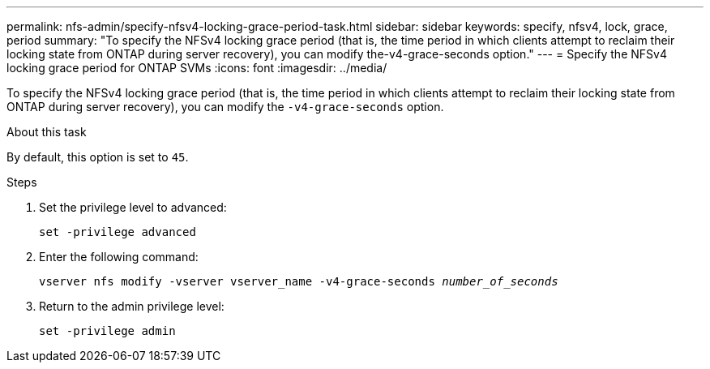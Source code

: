 ---
permalink: nfs-admin/specify-nfsv4-locking-grace-period-task.html
sidebar: sidebar
keywords: specify, nfsv4, lock, grace, period
summary: "To specify the NFSv4 locking grace period (that is, the time period in which clients attempt to reclaim their locking state from ONTAP during server recovery), you can modify the-v4-grace-seconds option."
---
= Specify the NFSv4 locking grace period for ONTAP SVMs
:icons: font
:imagesdir: ../media/

[.lead]
To specify the NFSv4 locking grace period (that is, the time period in which clients attempt to reclaim their locking state from ONTAP during server recovery), you can modify the `-v4-grace-seconds` option.

.About this task

By default, this option is set to `45`.

.Steps

. Set the privilege level to advanced:
+
`set -privilege advanced`
. Enter the following command:
+
`vserver nfs modify -vserver vserver_name -v4-grace-seconds _number_of_seconds_`
. Return to the admin privilege level:
+
`set -privilege admin`

// 2025 May 28, ONTAPDOC-2982